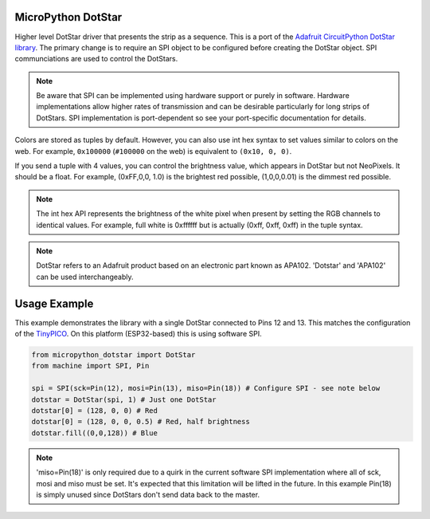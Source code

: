 
MicroPython DotStar
===================

Higher level DotStar driver that presents the strip as a sequence. This is a port of the
`Adafruit CircuitPython DotStar library <https://github.com/adafruit/Adafruit_CircuitPython_DotStar>`_.
The primary change is to require an SPI object to be configured before creating the DotStar object. SPI
communciations are used to control the DotStars. 

.. note:: Be aware that SPI can be implemented using hardware support or
  purely in software. Hardware implementations allow higher rates of 
  transmission and can be desirable particularly for long strips of DotStars.
  SPI implementation is port-dependent so see your port-specific documentation
  for details. 

Colors are stored as tuples by default. However, you can also use int hex syntax
to set values similar to colors on the web. For example, ``0x100000`` (``#100000``
on the web) is equivalent to ``(0x10, 0, 0)``.

If you send a tuple with 4 values, you can control the brightness value, which appears in DotStar but not NeoPixels.
It should be a float. For example, (0xFF,0,0, 1.0) is the brightest red possible, (1,0,0,0.01) is the dimmest red possible.

.. note:: The int hex API represents the brightness of the white pixel when
  present by setting the RGB channels to identical values. For example, full
  white is 0xffffff but is actually (0xff, 0xff, 0xff) in the tuple syntax. 

.. note:: DotStar refers to an Adafruit product based on an electronic part
  known as APA102. 'Dotstar' and 'APA102' can be used interchangeably.

Usage Example
=============

This example demonstrates the library with a single DotStar connected to Pins 12 and 13. This 
matches the configuration of the `TinyPICO <http://tinpico.com>`_. On this platform (ESP32-based)
this is using software SPI.

.. code-block:: python

    from micropython_dotstar import DotStar
    from machine import SPI, Pin

    spi = SPI(sck=Pin(12), mosi=Pin(13), miso=Pin(18)) # Configure SPI - see note below
    dotstar = DotStar(spi, 1) # Just one DotStar
    dotstar[0] = (128, 0, 0) # Red
    dotstar[0] = (128, 0, 0, 0.5) # Red, half brightness
    dotstar.fill((0,0,128)) # Blue

.. note:: 'miso=Pin(18)' is only required due to a quirk in the current software SPI
  implementation where all of sck, mosi and miso must be set. It's expected that this
  limitation will be lifted in the future. In this example Pin(18) is simply unused since
  DotStars don't send data back to the master.
